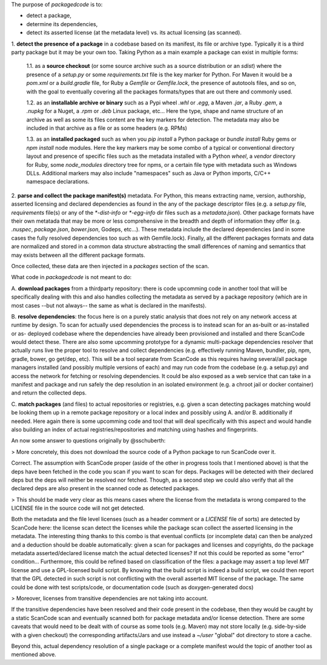 The purpose of `packagedcode` is to:

- detect a package, 
- determine its dependencies, 
- detect its asserted license (at the metadata level) vs. its actual licensing (as scanned).


1. **detect the presence of a package** in a codebase based on its manifest, its file
or archive type. Typically it is a third party package but it may be your own too.
Taking Python as a main example a package can exist in multiple forms:

    1.1. as a **source checkout** (or some source archive such as a source
    distribution or an `sdist`) where the presence of a `setup.py` or some
    `requirements.txt` file is the key marker for Python. For Maven it would be a
    `pom.xml` or a `build.gradle` file, for Ruby a `Gemfile` or `Gemfile.lock`, the
    presence of autotools files, and so on, with the goal to eventually covering all
    the packages formats/types that are out there and commonly used.

    1.2. as an **installable archive or binary** such as a Pypi wheel `.whl` or
    `.egg`, a Maven `.jar`, a Ruby `.gem`, a `.nupkg` for a Nuget, a `.rpm` or `.deb`
    Linux package, etc... Here the type, shape and name structure of an archive as
    well as some its files content are the key markers for detection. The metadata
    may also be included in that archive as a file or as some headers (e.g. RPMs)

    1.3. as an **installed packaged** such as when you `pip install` a Python package
    or `bundle install` Ruby gems or `npm install` node modules. Here the key markers
    may be some combo of a typical or conventional directory layout and presence of
    specific files such as the metadata installed with a Python `wheel`, a `vendor`
    directory for Ruby, some `node_modules` directory tree for npms, or a certain
    file type with metadata such as Windows DLLs. Additional markers may also include
    "namespaces" such as Java or Python imports, C/C++ namespace declarations.

2. **parse and collect the package manifest(s)** metadata. For Python, this means
extracting name, version, authorship, asserted licensing and declared dependencies as
found in the any of the package descriptor files (e.g. a `setup.py` file,
`requirements` file(s) or any of the `*-dist-info` or `*-egg-info` dir files such as
a `metadata.json`). Other package formats have their own metatada that may be more or
less comprehensive in the breadth and depth of information they offer (e.g.
`.nuspec`, `package.json`, `bower.json`, Godeps, etc...). These metadata include the
declared dependencies (and in some cases the fully resolved dependencies too such as
with Gemfile.lock). Finally, all the different packages formats and data are
normalized and stored in a common data structure abstracting the small differences of
naming and semantics that may exists between all the different package formats.

Once collected, these data are then injected in a `packages` section of the scan. 

What code in `packagedcode` is not meant to do:

A. **download packages** from a thirdparty repository: there is code upcomming code in
another tool that will be specifically dealing with this and also handles collecting
the metadata as served by a package repository (which are in most cases --but not
always-- the same as what is declared in the manifests). 

B. **resolve dependencies**: the focus here is on a purely static analysis that does not
rely on any network access at runtime by design. To scan for actually used
dependencies the process is to instead scan for an as-built or as-installed or as-
deployed codebase where the dependencies have already been provisioned and installed
and there ScanCode would detect these. 
There are also some upcomming prototype for a dynamic multi-package dependencies
resolver that actually runs live the proper tool to resolve and collect dependencies
(e.g. effectively running Maven, bundler, pip, npm, gradle, bower, go get/dep, etc).
This will be a tool separate from ScanCode as this requires having several/all
package managers installed (and possibly multiple versions of each) and may run code
from the codebase (e.g. a setup.py) and access the network for fetching or resolving
dependencies. It could be also exposed as a web service that can take in a manifest
and package and run safely the dep resolution in an isolated environment (e.g. a
chroot jail or docker container) and return the collected deps.

C. **match packages** (and files) to actual repositories or registries, e.g. given a
scan detecting packages matching would be looking them up in a remote package
repository or a local index and possibly using A. and/or B. additionally if needed.
Here again there is some upcomming code and tool that will deal specifically with
this aspect and would handle also building an index of actual registries/repositories
and matching using hashes and fingerprints.

An now some answer to questions originally by @sschuberth:

> More concretely, this does not download the source code of a Python package to run
ScanCode over it.

Correct. The assumption with ScanCode proper (aside of the other in progress tools
that I mentioned above) is that the deps have been fetched in the code you scan if
you want to scan for deps. Packages will be detected with their declared deps but the
deps will neither be resolved nor fetched. Though, as a second step we could also
verify that all the declared deps are also present in the scanned code as detected
packages. 

> This should be made very clear as this means cases where the license from the
metadata is wrong compared to the LICENSE file in the source code will not get
detected.

Both the metadata and the file level licenses (such as a header comment or a
`LICENSE` file of sorts) are detected by ScanCode here: the license scan detect the
licenses while the package scan collect the asserted licensing in the metadata. The
interesting thing thanks to this combo is that eventual conflicts (or incomplete
data) can then be analyzed and a deduction should be doable automatically: given a
scan for packages and licenses and copyrights, do the package metadata
asserted/declared license match the actual detected licenses? If not this could be
reported as some "error" condition... Furthermore, this could be refined based on
classification of the files: a package may assert a top level `MIT` license and use a
GPL-licensed build script. By knowing that the build script is indeed a build script,
we could then report that the GPL detected in such script is not conflicting with the
overall asserted MIT license of the package.  The same could be done with test
scripts/code, or documentation code (such as doxygen-generated docs)

> Moreover, licenses from transitive dependencies are not taking into account.

If the transitive dependencies have been resolved and their code present in the
codebase, then they would be caught by a static ScanCode scan and eventually scanned
both for package metadata and/or license detection. There are some caveats that would
need to be dealt with of course as some tools (e.g. Maven) may not store locally
(e.g. side-by-side with a given checkout) the corresponding artifacts/Jars and use
instead a `~/user` "global" dot directory to store a cache.

Beyond this, actual dependency resolution of a single package or a complete manifest
would the topic of another tool as mentioned above.

